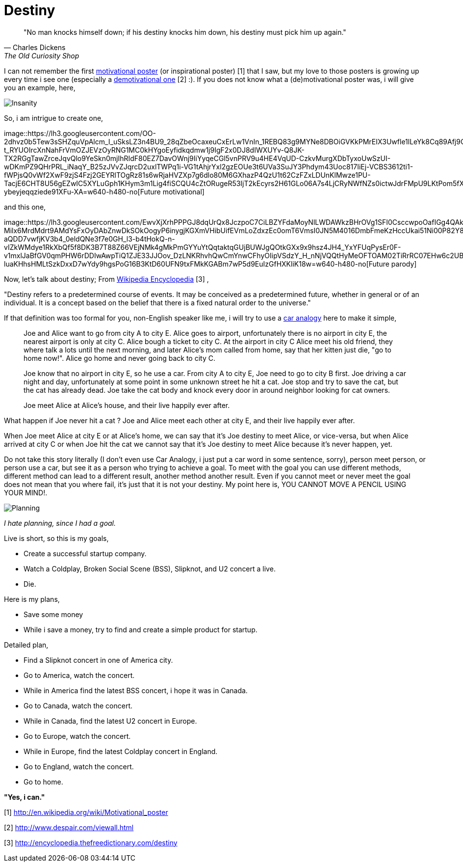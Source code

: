 =  Destiny
:stylesheet: /assets/style.css

[quote, Charles Dickens, The Old Curiosity Shop]
"No man knocks himself down; if his destiny knocks him down, his destiny must
pick him up again."

I can not remember the first
http://en.wikipedia.org/wiki/Motivational_poster[motivational poster] (or
inspirational poster) [1]
that I saw, but my love to those posters is growing up every time i see one
(especially a
http://www.despair.com/viewall.html[demotivational one] [2] :).
If you does not know what a (de)motivational poster was, i will give you an
example, here,

image::https://lh3.googleusercontent.com/RxyNSIfEc2yLivoNOfkOmZHVeUgmDC5v9rL16T_Ov0VJMSBtITu7AWzUgyzywh6efBcDvNU4i0Evx45PDLfNfgxjGBFj4nj8yTYMpfbaVjZ0-lMgkkzfk46JB8WEmkQOtDUtTWKpEiMO5biLHFPau6NDMaQla_Tvb5c0l0USpzC6vjzxOxb9nAgJVSoTcv-ssNbab-aOJBL6UfjD4iN-c3TTtHqUaKBIBgrfJzz5_O7t3bDsigA0oxjCL-sMJIcvCVSw3o6OgGETsTeLJrTiM38OvUD3odDowzNN74ltQFT_aD17ua6bMYRb47LlWXeAUfoevw2feAsZUjXtg7Fd-6nitEJPlqfwlEJlUPw2frYtER_OwHTfvbsrUO2cWt0BMsxRXamR83KLI6WtH3QQ284v7q9ETF1kWOgQjhaMET01M27W5FqvZbWzRQoLkqdbyHy9jO4XeM-AmmNf8gQ83HcgiQcGryjWHkf6UowTgj6R6s4biCYg9EZV-KU9S38rXswWyqIXf7Uux_Mv0IGqvrOlphw9FutgRWmr-2Fmu8wAI8dvIAnJ6qGaOhW9B0OyCWifyVGKrsyoeGAm8gYxR0DmoYD6-VgdCNYVZnSHQLZjO2_UEZvSyDHmG7a5l93RI41wCxnQzs9EMAcTdRbrJl3za7X5Od_JtpqQ8hEqpHE8iOA2nu0E9BlnV8JOm-bmN5nSXCuEYxqavq3LyCBwHQpq4g=w515-h359-no[Insanity]

So, i am intrigue to create one,

image::https://lh3.googleusercontent.com/OO-2dhvz0b5Tew3sSHZquVpAlcm_I_uSksLZ3n4BU9_28qZbeOcaxeuCxErLw1VnIn_1REBQ83g9MYNe8DBOiGVKkPMrEIX3Uwfle1lLeYk8Cq89Afj9ChK_G39wt-t_RYUOIrcXnNahFrVmOZJEVzOyRNG1MC0kHYgoEyfidkqdmw1j9IgF2x0DJ8dIWXUYv-Q8JK-TX2RGgTawZrceJqvQlo9YeSkn0mjIhRIdF80EZ7DavOWnj9IiYyqeCGl5vnPRV9u4HE4VqUD-CzkvMurgXDbTyxoUwSzUI-wDKmPZ9QHrPRL_iNaqY_B25zJVvZJqrcD2uxlTWPq1i-VG1tAhjrYxl2gzEOUe3t6UVa3SuJY3Phdym43Uoc817IiEj-VCBS3612ti1-fWPjsQ0vWf2XwF9zjS4Fzj2GEYRlTOgRz81s6wRjaHVZXp7g6dlo80M6GXhazP4QzU1t62CzFZxLDUnKlMwze1PU-TacjE6CHT8U56gEZwIC5XYLuGph1KHym3m1Lig4fiSCQU4cZtORugeR53IjT2kEcyrs2H61GLo06A7s4LjCRyNWfNZs0ictwJdrFMpU9LKtPom5fXaVeOJuCUYCMPWNLwHi2bo18ycP4oZ2pRbwsmC5a5yBUrCRr7_fBx6pbNrwIiBCU5oJcKtNaYqp0mWNGc_T4U7GGaXBKsyKQojPTHKbV0l0Ua-ybeyjeqqziede91XFu-XA=w640-h480-no[Future
motivational]

and this one,

image::https://lh3.googleusercontent.com/EwvXjXrhPPPGJ8dqUrQx8JczpoC7CiLBZYFdaMoyNlLWDAWkzBHrOVg1SFI0CsccwpoOafIGg4QAkX7r6Q7S0I_NT4oyW2kInew4OEoZwOqgV5NNhWSVcEpLjIGyjXJDDK4j45Rxj7Y6VzlDodAud0Hs0j-Milx6MrdMdrt9AMdYsFxOyDAbZnwDkSOkOogyP6inygjKGXmVHibUifEVmLoZdxzEc0omT6VmsI0JN5M4016DmbFmeKzHccUkai51Ni00P82Y8mkVX5r92q9_a1SeK1GEEifwTi_HmG24tqG1vu6OFmMsQh_WFmI_Wce72GKTUq-aQDD7vwfjKV3b4_0eldQNe3f7e0GH_l3-b4tHokQ-n-vIZkWMdye1RkXbQf5f8DK3B7T88Z66VEjNMk4gMkPmGYYuYtQqtaktqGUjBUWJgQOtkGXx9x9hsz4JH4_YxYFUqPysEr0F-v1mxlJaBfGV0qmPHW6rDDIwAwpTiQ1ZJE33JJOov_DzLNKRhvhQwCmYnwCFhyOIipVSdzY_H_nNjVQQtHyMeOFTOAM02TiRrRC07EHw6c2UBNbXO_q_ABEvsBBd9o2XDB_VK_0Lg82veejbeH6q2lUv1XGHOHV1VduwNENFImSci1LQtCwlYwDbcGXgH9Y-luaKHhsHMLtSzkDxxD7wYdy9hgsPoG16B3KtD60UFN9txFMkKGABm7wP5d9EuIzGfHXKliK18w=w640-h480-no[Future
parody]

Now, let's talk about destiny; From
http://encyclopedia.thefreedictionary.com/destiny[Wikipedia Encyclopedia] [3] ,

"Destiny refers to a predetermined course of events.
It may be conceived as a predetermined future, whether in general or of an
individual.
It is a concept based on the belief that there is a fixed natural order to the
universe."

If that definition was too formal for you, non-English speaker like me, i will
try to use a
http://en.wikipedia.org/wiki/Car_analogy[car analogy]
here to make it simple,

____
Joe and Alice want to go from city A to city E.
Alice goes to airport, unfortunately there is no airport in city E, the
nearest airport is only at city C.
Alice bough a ticket to city C.
At the airport in city C Alice meet his old friend, they where talk a lots
until the next morning, and later Alice's mom called from home, say that her
kitten just die, "go to home now!".
Alice go home and never going back to city C.

Joe know that no airport in city E, so he use a car.
From city A to city E, Joe need to go to city B first.
Joe driving a car night and day, unfortunately at some point in some unknown
street he hit a cat.
Joe stop and try to save the cat, but the cat has already dead.
Joe take the cat body and knock every door in around neighbor looking for cat
owners.

Joe meet Alice at Alice's house, and their live happily ever after.
____

What happen if Joe never hit a cat ? Joe and Alice meet each other at city E,
and their live happily ever after.

When Joe meet Alice at city E or at Alice's home, we can say that it's Joe
destiny to meet Alice, or vice-versa, but when Alice arrived at city C or when
Joe hit the cat we cannot say that it's Joe destiny to meet Alice because it's
never happen, yet.

Do not take this story literally (I don't even use Car Analogy, i just put a
car word in some sentence, sorry), person meet person, or person use a car,
but see it as a person who trying to achieve a goal.
To meet with the goal you can use different methods, different method can lead
to a different result, another method another result.
Even if you cannot meet or never meet the goal does not mean that you where
fail, it's just that it is not your destiny.
My point here is, YOU CANNOT MOVE A PENCIL USING YOUR MIND!.

image::https://lh3.googleusercontent.com/jR0CYm8IILeoQeQuDPrAcwOsZ2zJcnQbtbWlo8I6q3MF2uDghgODZbY9rZ4MYj3cLgmgNUBEj_Iyx4_lugw8MwVrdV6PcWD0-WmIbONfT03yn24WHfxmX2K8N0N5nlIa72U8P4Par9TleGDE6ltUTuCtt_lbwZ_21IV2JjVdeyNyjo5IN8ncajECF0RKJrBYRlJOI6yXE6klQzH_5cM-_KSSgvYNRCQe0_BVgi0EJRV-MH_5dfMz9ZCkEtkILqgQ-tBZ6eFbgHTyX84UWmXkURes0QzkvceGCZ8EkPiVGuDsbySYGtBmme9FO7uYNZGxv_oTsnKHz73PAKkUTJTIbb71c_29p-Dg1x8ECzoBwOgGV2Rr-Fk3QTFyvRWAONJ_SWeCWROWSFk1wFJ6NbZic1HIh0JixEZzY7N5I6S-7r75xpDcA2heLnJW_aaS_t8_mk3Dcj2nOICQnYtxY1q2V6aiK0UZsiNQ8pqqt20mRQEyoHIAvkNSN9XfEcFnDfDqRCExZiONkhgeD7W8TVWT6hSEbdLFkC9Dydhp69Ye-5wuIxvldiM5heb8Vci2PdHeuEFppRlBAdvSx6Q67drP8uDAb3tp72PY4RTgLoOY-NlwneVLaVIIvjwvCviBoDlofb90vE3WBNgMKUfokUgnRHx8p5ZmxpDSUIKrvKkifad4Ml4FVMsyKClZpnQJ0z-tVfRCzC-3QQrBGzHvWHXyP49fgw=w515-h359-no[Planning]

_I hate planning, since I had a goal._

Live is short, so this is my goals,

*  Create a successful startup company.
*  Watch a Coldplay, Broken Social Scene (BSS), Slipknot, and U2 concert a
   live.
*  Die.

Here is my plans,

*  Save some money
*  While i save a money, try to find and create a simple product for startup.

Detailed plan,

*  Find a Slipknot concert in one of America city.
*  Go to America, watch the concert.
*  While in America find the latest BSS concert, i hope it was in Canada.
*  Go to Canada, watch the concert.
*  While in Canada, find the latest U2 concert in Europe.
*  Go to Europe, watch the concert.
*  While in Europe, find the latest Coldplay concert in England.
*  Go to England, watch the concert.
*  Go to home.

**"Yes, i can."**

--

[1] http://en.wikipedia.org/wiki/Motivational_poster

[2] http://www.despair.com/viewall.html

[3] http://encyclopedia.thefreedictionary.com/destiny
